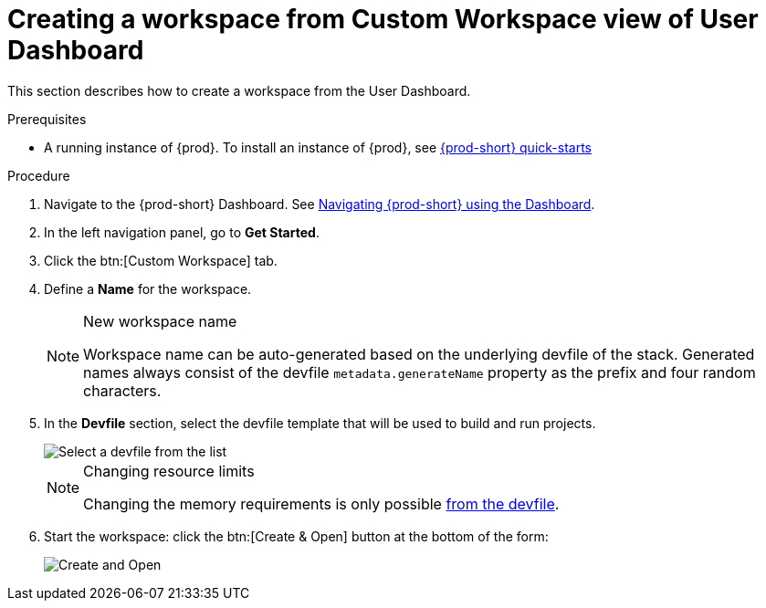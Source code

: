 // Module included in the following assemblies:
//
// creating-a-workspace-from-code-sample

[id="creating-a-workspace-from-custom-workspace-view-of-user-dashboard_{context}"]
= Creating a workspace from Custom Workspace view of User Dashboard

This section describes how to create a workspace from the User Dashboard.

.Prerequisites

* A running instance of {prod}. To install an instance of {prod}, see link:{site-baseurl}che-7/che-quick-starts/[{prod-short} quick-starts]

.Procedure

. Navigate to the {prod-short} Dashboard. See link:{site-baseurl}che-7/navigating-che-using-the-dashboard/[Navigating {prod-short} using the Dashboard].

. In the left navigation panel, go to *Get Started*.

. Click the btn:[Custom Workspace] tab.

. Define a *Name* for the workspace.
+
[NOTE]
.New workspace name
====
Workspace name can be auto-generated based on the underlying devfile of the stack. Generated names always consist of the devfile `metadata.generateName` property as the prefix and four random characters.
====

. In the *Devfile* section, select the devfile template that will be used to build and run projects.
+
image::workspaces/{project-context}-select-devfile.png[Select a devfile from the list]
+
[NOTE]
.Changing resource limits
====
Changing the memory requirements is only possible xref:#configure-devfile_{context}[from the devfile].
====

. Start the workspace: click the btn:[Create & Open] button at the bottom of the form:
+
image::workspaces/che-create-and-open.png[Create and Open]

